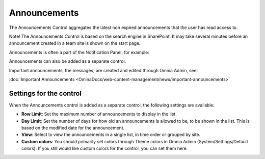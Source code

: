 Announcements
===========================

The Announcements Control aggregates the latest non expired announcements that the user has read access to. 

Note! The Announcements Control is based on the search engine in SharePoint. It may take several minutes before an announcement created in a team site is shown on the start page.

Announcements is often a part of the Notification Panel, for example:

.. image:: important-announcements-notification-panel-frame.png

Announcements can also be added as a separate control.

Important announcements, the messages, are created and edited through Omnia Admin, see: 

:doc:`Important Announcements <OminaDocs/web-content-management/news/important-announcements>`

Settings for the control
************************
When the Announcements control is added as a separate control, the following settings are available:

.. image:: announcement-settings.png

+ **Row Limit**: Set the maximum number of announcements to display in the list.
+ **Day Limit**: Set the number of days for how old an announcements is allowed to be, to be shown in the list. This is based on the modified date for the announcement.
+ **View**: Select to view the announcements in a single list, in time order or grouped by site.
+ **Custom colors**: You should primarily set colors through Theme colors in Omnia Admin (System/Settings/Default colors). If you still would like custom colors for the control, you can set them here.

.. image:: announcements-custom-colors.png
